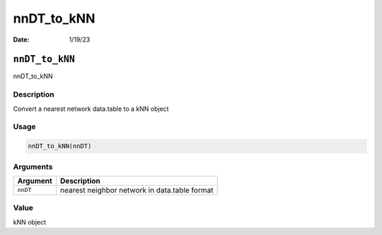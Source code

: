 ===========
nnDT_to_kNN
===========

:Date: 1/19/23

``nnDT_to_kNN``
===============

nnDT_to_kNN

Description
-----------

Convert a nearest network data.table to a kNN object

Usage
-----

.. code:: r

   nnDT_to_kNN(nnDT)

Arguments
---------

======== =============================================
Argument Description
======== =============================================
``nnDT`` nearest neighbor network in data.table format
======== =============================================

Value
-----

kNN object

